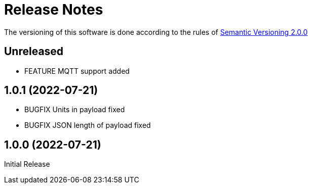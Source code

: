= Release Notes

The versioning of this software is done according to the rules of https://semver.org/[Semantic Versioning 2.0.0]

== Unreleased

    * FEATURE MQTT support added

== 1.0.1 (2022-07-21)

    * BUGFIX Units in payload fixed
    * BUGFIX JSON length of payload fixed

== 1.0.0 (2022-07-21)

Initial Release
